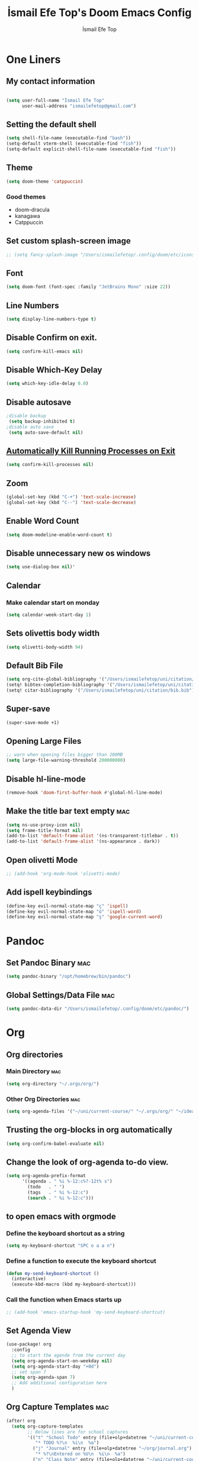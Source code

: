 #+title: İsmail Efe Top's Doom Emacs Config
#+AUTHOR: İsmail Efe Top
#+PROPERTY: header-args :tangle /Users/ismailefetop/.config/doom/config.el
#+auto_tangle: t
# first year in uni, mba2022

* One Liners
** My contact information
#+BEGIN_SRC emacs-lisp

(setq user-full-name "İsmail Efe Top"
      user-mail-address "ismailefetop@gmail.com")
#+END_SRC

** Setting the default shell
#+BEGIN_SRC emacs-lisp
(setq shell-file-name (executable-find "bash"))
(setq-default vterm-shell (executable-find "fish"))
(setq-default explicit-shell-file-name (executable-find "fish"))
#+END_SRC

** Theme
#+BEGIN_SRC emacs-lisp
(setq doom-theme 'catppuccin)
#+END_SRC

*** Good themes
- doom-dracula
- kanagawa
- Catppuccin

** Set custom splash-screen image
#+begin_src emacs-lisp
;; (setq fancy-splash-image "/Users/ismailefetop/.config/doom/etc/icons/Gruvbox_Emacs_Logo.png")
#+end_src

** Font
#+BEGIN_SRC emacs-lisp
(setq doom-font (font-spec :family "JetBrains Mono" :size 22))
#+END_SRC

** Line Numbers
#+BEGIN_SRC emacs-lisp
(setq display-line-numbers-type t)
#+END_SRC

** Disable Confirm on exit.
#+BEGIN_SRC emacs-lisp
(setq confirm-kill-emacs nil)
#+END_SRC

** Disable Which-Key Delay
#+begin_src emacs-lisp
(setq which-key-idle-delay 0.0)
#+end_src

** Disable autosave
#+BEGIN_SRC emacs-lisp
;disable backup
 (setq backup-inhibited t)
;disable auto save
 (setq auto-save-default nil)
#+END_SRC

** [[https://emacsredux.com/blog/2020/07/18/automatically-kill-running-processes-on-exit/][Automatically Kill Running Processes on Exit]]
#+begin_src emacs-lisp
(setq confirm-kill-processes nil)
#+end_src

** Zoom
#+BEGIN_SRC emacs-lisp
(global-set-key (kbd "C-+") 'text-scale-increase)
(global-set-key (kbd "C--") 'text-scale-decrease)
#+END_SRC

** Enable Word Count
#+begin_src emacs-lisp
(setq doom-modeline-enable-word-count t)
#+end_src

** Disable unnecessary new os windows
#+begin_src emacs-lisp
(setq use-dialog-box nil)'
#+end_src

** Calendar
*** Make calendar start on monday
#+begin_src emacs-lisp
(setq calendar-week-start-day 1)
#+end_src

** Sets olivettis body width
#+BEGIN_SRC emacs-lisp
(setq olivetti-body-width 94)
#+END_SRC

** Default Bib File
#+begin_src emacs-lisp
(setq org-cite-global-bibliography '("/Users/ismailefetop/uni/citation/bib.bib"))
(setq! bibtex-completion-bibliography '("/Users/ismailefetop/uni/citation/bib.bib"))
(setq! citar-bibliography '("/Users/ismailefetop/uni/citation/bib.bib"))
#+end_src

** Super-save
#+begin_src emacs-lisp
(super-save-mode +1)
#+end_src

** Opening Large Files
#+begin_src emacs-lisp
;; warn when opening files bigger than 200MB
(setq large-file-warning-threshold 200000000)
#+end_src

** Disable hl-line-mode
#+begin_src emacs-lisp
(remove-hook 'doom-first-buffer-hook #'global-hl-line-mode)
#+end_src

** Make the title bar text empty :mac:
#+begin_src emacs-lisp
(setq ns-use-proxy-icon nil)
(setq frame-title-format nil)
(add-to-list 'default-frame-alist '(ns-transparent-titlebar . t))
(add-to-list 'default-frame-alist '(ns-appearance . dark))
#+end_src

** Open olivetti Mode
#+begin_src emacs-lisp
;; (add-hook 'org-mode-hook 'olivetti-mode)
#+end_src

** Add ispell keybindings
#+begin_src emacs-lisp
(define-key evil-normal-state-map "ç" 'ispell)
(define-key evil-normal-state-map "ö" 'ispell-word)
(define-key evil-normal-state-map "ş" 'google-current-word)
#+end_src
* Pandoc
** Set Pandoc Binary :mac:
#+BEGIN_SRC emacs-lisp
(setq pandoc-binary "/opt/homebrew/bin/pandoc")
#+END_SRC

** Global Settings/Data File :mac:
#+begin_src emacs-lisp
(setq pandoc-data-dir "/Users/ismailefetop/.config/doom/etc/pandoc/")
#+end_src

* Org
** Org directories
*** Main Directory :mac:
#+BEGIN_SRC emacs-lisp
(setq org-directory "~/.orgs/org/")
#+END_SRC

*** Other Org Directories :mac:
#+BEGIN_SRC emacs-lisp
(setq org-agenda-files '("~/uni/current-course/" "~/.orgs/org/" "~/ideas/" "/Users/ismailefetop/Library/Mobile Documents/com~apple~CloudDocs/org/"))
#+END_SRC

** Trusting the org-blocks in org automatically
#+BEGIN_SRC emacs-lisp
(setq org-confirm-babel-evaluate nil)
#+END_SRC
** Change the look of org-agenda to-do view.
#+begin_src emacs-lisp
(setq org-agenda-prefix-format
      '((agenda . " %i %-12:c%?-12t% s")
        (todo   . " ")
        (tags   . " %i %-12:c")
        (search . " %i %-12:c")))
#+end_src
** to open emacs with orgmode
*** Define the keyboard shortcut as a string
#+BEGIN_SRC emacs-lisp
(setq my-keyboard-shortcut "SPC o a a n")
#+END_SRC

*** Define a function to execute the keyboard shortcut
#+BEGIN_SRC emacs-lisp
(defun my-send-keyboard-shortcut ()
  (interactive)
  (execute-kbd-macro (kbd my-keyboard-shortcut)))
#+END_SRC

*** Call the function when Emacs starts up
#+BEGIN_SRC emacs-lisp
;; (add-hook 'emacs-startup-hook 'my-send-keyboard-shortcut)
#+END_SRC

** Set Agenda View
#+BEGIN_SRC emacs-lisp
(use-package! org
  :config
  ;; to start the agende from the current day
  (setq org-agenda-start-on-weekday nil)
  (setq org-agenda-start-day "+0d")
  ;; set span 7
  (setq org-agenda-span 7)
  ;; Add additional configuration here
  )
#+END_SRC

** Org Capture Templates :mac:
#+begin_src emacs-lisp
(after! org
  (setq org-capture-templates
        ;; Below lines are for school captures
        '(("t" "School Todo" entry (file+olp+datetree "~/uni/current-course/todo.org")
           "* TODO %?\n  %i\n  %a")
          ("j" "Journal" entry (file+olp+datetree "~/org/journal.org")
           "* %?\nEntered on %U\n  %i\n  %a")
          ("n" "Class Note" entry (file+olp+datetree "~/uni/current-course/notes/%A.org")
           "* %?\nEntered on %U\n  %i\n  %a")
          ;; Below lines are for org-chef
          ("c" "Cookbook" entry (file "~/ideas/recipes/cookbook.org")
           "%(org-chef-get-recipe-from-url)"
           :empty-lines 1)
          ("m" "Manual Cookbook" entry (file "~/ideas/recipes/cookbook.org")
           "* %^{Recipe title: }\n  :PROPERTIES:\n  :source-url:\n  :servings:\n  :prep-time:\n  :cook-time:\n  :ready-in:\n  :END:\n** Ingredients\n   %?\n** Directions\n\n"))))

#+end_src
** Org Auto Tangle
#+BEGIN_SRC emacs-lisp
   (require 'org-auto-tangle)

(add-hook 'org-mode-hook 'org-auto-tangle-mode)
#+END_SRC
* Functions
** Google this word
#+begin_src emacs-lisp
;; below code is fixed by u/Aminumbra
(defun google-current-word ()
  "Search the current word on Google using browse-url."
  (interactive)
  (let ((word (thing-at-point 'word)))
    (if word
        (browse-url (concat "https://www.google.com/search?q=" word))
      (message "No word found at point."))))
#+end_src
** Copy Path Function :mac:
#+BEGIN_SRC emacs-lisp
(defun open-finder-and-copy-path ()
  "Open Finder and copy the selected file's path."
  (interactive)
  (let ((file-path (read-file-name "Select a file: ")))
    (kill-new file-path)
    (message "Copied file path: %s" file-path)
    (start-process "finder" nil "open" "-R" file-path)))
(defun close-all-buffers ()
(interactive)
  (mapc 'kill-buffer (buffer-list)))
#+END_SRC
** Reading Mode
#+begin_src emacs-lisp
(defun efe/reading-mode ()
  "Toggle reading mode."
  (interactive)
  (hide-mode-line-mode +1)
  ;; (load-theme 'kanagawa)
  (olivetti-mode)
  ;; (setq hl-line-mode nil)
  (menu-bar--display-line-numbers-mode-none))
(global-set-key (kbd "C-ö") 'efe/reading-mode)

#+end_src
** Undo Reading Mode
#+begin_src emacs-lisp
(defun efe/undo-reading-mode ()
  "undo reading mode."
  (interactive)
  ;; (disable-theme 'kanagawa)

  ;; (load-theme 'doom-dracula t)

  (hide-mode-line-mode -1)
  (setq olivetti-mode nil)
  ;; (setq hl-line-mode t)
  (menu-bar--display-line-numbers-mode-absolute))
(global-set-key (kbd "C-ç") 'efe/undo-reading-mode)
#+end_src

#+RESULTS:
: efe/undo-reading-mode

** Export to docx
#+begin_src emacs-lisp
(defun efe/export-to-docx ()
  "Output to docx using pandoc-mode"
  (interactive)
  (pandoc-mode)
  (execute-kbd-macro (kbd "C-c / O W d b b r"))
  (setq pandoc-mode nil)
  )
#+end_src
** Blog Html Insert
#+begin_src emacs-lisp
(defun insert-html-blog-template ()
  "Inserts HTML_HEAD lines at the first empty line and html code at the end of the buffer."
  (interactive)
  (save-excursion
    (goto-char (point-min))
    (let ((empty-line (progn (re-search-forward "^$" nil t) (point))))
      (goto-char empty-line)
      (insert "\n#+HTML_HEAD: <link rel=\"webmention\" href=\"https://webmention.io/ismailefe.org/webmention\" />\n")
      (insert "#+HTML_HEAD: <link rel=\"stylesheet\" type=\"text/css\" href=\"/templates/style.css\" />\n")
      (insert "#+HTML_HEAD: <link rel=\"apple-touch-icon\" sizes=\"180x180\" href=\"/favicon/apple-touch-icon.png\">\n")
      (insert "#+HTML_HEAD: <link rel=\"icon\" type=\"image/png\" sizes=\"32x32\" href=\"/favicon/favicon-32x32.png\">\n")
      (insert "#+HTML_HEAD: <link rel=\"icon\" type=\"image/png\" sizes=\"16x16\" href=\"/favicon/favicon-16x16.png\">\n")
      (insert "#+HTML_HEAD: <link rel=\"manifest\" href=\"/favicon/site.webmanifest\">\n")))
  (goto-char (point-max))
  (insert "\n\n")
  (insert "#+BEGIN_EXPORT html\n")
  (insert "<div class=\"bottom-header\">\n")
  (insert "  <a class=\"bottom-header-link\" href=\"/\">Home</a>\n")
  (insert "  <a href=\"mailto:ismailefetop@gmail.com\" class=\"bottom-header-link\">Mail Me</a>\n")
  (insert "  <a class=\"bottom-header-link\" href=\"/feed.xml\" target=\"_blank\">RSS</a>\n")
  (insert "  <a class=\"bottom-header-link\" href=\"https://github.com/Ektaynot/ismailefe_org\" target=\"_blank\">Source</a>\n")
  (insert "</div>\n")
  (insert "<div class=\"firechickenwebring\">\n")
  (insert "  <a href=\"https://firechicken.club/efe/prev\">←</a>\n")
  (insert "  <a href=\"https://firechicken.club\">🔥⁠🐓</a>\n")
  (insert "  <a href=\"https://firechicken.club/efe/next\">→</a>\n")
  (insert "</div>\n")
  (insert "#+END_EXPORT\n"))

#+end_src

** Term2anki
#+begin_src emacs-lisp
(defun term2anki (file)
  (interactive "FExport notes to: ")
  (let ((regex (rx bol (in "+-") " " (group (1+ nonl)) ": " (group (1+ nonl))))
        (buf (find-file-noselect file))
        (output ""))
    (save-excursion
      (goto-char (point-min))
      (while (re-search-forward regex nil t)
        (setq output (concat output (format "%s;%s\n" (match-string 1)
                                            (match-string 2)))))
      (with-current-buffer buf
        (erase-buffer)
        (insert output)
        (save-buffer))
      (kill-buffer buf)
      (message "Export done."))))
#+end_src
* Snippet Templates
** Week Templates
#+begin_src emacs-lisp
(set-file-template! "\\.org$" :trigger "__orgtemplate.org" :mode 'org-mode)
#+end_src

* Defaults
** Email Client
#+BEGIN_SRC emacs-lisp
(setq browse-url-mailto-function 'browse-url-generic)
(setq browse-url-generic-program "open")
#+END_SRC
** Openwith Defaults :mac:
#+BEGIN_SRC emacs-lisp
(require 'openwith)
(openwith-mode t)
(setq openwith-associations
      '(("\\.pdf\\'" "open" (file))
        ("\\.docx\\'" "open" (file))
        ("\\.psd\\'" "open" (file))
        ;;("\\.jpeg\\'" "open" (file))
        ;;("\\.jpg\\'" "open" (file))
        ;;("\\.png\\'" "open" (file))
        ("\\.pptx\\'" "open" (file))
        ("\\.epub\\'" "open" (file))
        ;; ("\\.svg\\'" "open" (file))
        ("\\.gif\\'" "open" (file))
        ;; Add more image formats as needed
        ))
#+END_SRC

* Dictionary Servers
** Merriam-Webster Thesaurus
#+BEGIN_SRC emacs-lisp
(use-package! mw-thesaurus
  :defer t
  :commands mw-thesaurus-lookup-dwim
  :hook (mw-thesaurus-mode . variable-pitch-mode)
  :config
  (map! :map mw-thesaurus-mode-map [remap evil-record-macro] #'mw-thesaurus--quit)

  ;; window on the right side
  (add-to-list
   'display-buffer-alist
   `(,mw-thesaurus-buffer-name
     (display-buffer-reuse-window
      display-buffer-in-direction)
     (direction . right)
     (window . root)
     (window-width . 0.3))))
#+END_SRC

** Emacs Dictionary
#+begin_src emacs-lisp
(setq dictionary-server "dict.org")
#+end_src
* After Save hook
#+begin_src emacs-lisp
(add-hook 'after-save-hook
          'executable-make-buffer-file-executable-if-script-p)
#+end_src
* Garbage collection
#+BEGIN_SRC emacs-lisp
(after! gcmh
  (setq gcmh-high-cons-threshold (* 64 1048576)))
#+END_SRC
* Make emacs silent
#+begin_src emacs-lisp
(setq byte-compile-warnings '(not obsolete))
(setq warning-suppress-log-types '((comp) (bytecomp)))
(setq native-comp-async-report-warnings-errors 'silent)
(setq inhibit-startup-echo-area-message (user-login-name))
(setq visible-bell t)
(setq ring-bell-function 'ignore)
(setq set-message-beep 'silent)
#+end_src
* Presentation
** Make images adjust to width
#+begin_src emacs-lisp
(setq org-image-actual-width nil)
#+end_src
** bi"u
* Startup
** Maximize on startup using Rectangle :mac:
#+begin_src emacs-lisp
;; Requires the mac app Rectangle to function.
(defun rectangle-maximize ()
  "Execute a shell command when Emacs starts."
  (call-process-shell-command "open -g 'rectangle://execute-action?name=maximize'" nil 0))

;; Add the function to the Emacs startup hook
(add-hook 'emacs-startup-hook 'rectangle-maximize)
#+end_src
* Notes for myself
** Doom Doctor warnings.
*** ! The installed ripgrep binary was not built with support for PCRE lookaheads.
#+begin_src shell :tangle no
  brew uninstall ripgrep
  brew install rust
  cargo install --features pcre2 ripgrep
#+end_src

*** ! The installed grep binary was not built with support for PCRE lookaheads.
#+begin_src shell :tangle no
brew install grep
# In .zshrc/.bashrc
if [ -d "$(brew --prefix)/opt/grep/libexec/gnubin" ]; then
    PATH="$(brew --prefix)/opt/grep/libexec/gnubin:$PATH"
fi
#+end_src

*** :lang sh ! Couldn't find shellcheck. Shell script linting will not work
#+begin_src shell :tangle no
   npm install -g marked
   brew install shellcheck
#+end_src

** to make latex and latex export work the code snippet below have to be excuted
# thanks to https://tex.stackexchange.com/a/385125

#+begin_src shell :tangle no
brew install basictex
cd /Library/TeX/texbin
sudo tlmgr update --self
sudo tlmgr install wrapfig
sudo tlmgr install marvosym
sudo tlmgr install wasysym
sudo tlmgr install capt-of
sudo tlmgr instal dvipng
sudo tlmgr instal soul
#+end_src

** to save window site(causes graphical errors)
#+BEGIN_SRC emacs-lisp :tangle no
  ;; remember window position
  (desktop-save-mode 1)
#+end_src
** Disabling tilde outside of doom emacs
#+begin_src emacs-lisp :tangle no
(remove-hook 'text-mode-hook #'vi-tilde-fringe-mode)
(remove-hook 'doom-first-buffer-hook #'global-vi-tilde-fringe-mode)
#+end_src

** Using emacs-plus
*** Installing
#+begin_src shell :tangle no
brew tap d12frosted/emacs-plus
brew install emacs-plus --with-native-comp --with-imagemagick --with-retro-emacs-logo-icon
#+end_src
*** Background service
#+begin_src shell :tangle no
#To start d12frosted/emacs-plus/emacs-plus@29 now and restart at login:

brew services start d12frosted/emacs-plus/emacs-plus@29

#Or, if you don't want/need a background service you can just run:

/opt/homebrew/opt/emacs-plus@29/bin/emacs =fg-daemon
#+end_src
** To only show todo list on custom agenda
#+begin_src emacs-lisp :tangle no
(setq org-agenda-custom-commands
      '(("n" "Agenda and all TODOs"
        ((alltodo "")
         ))))
#+end_src

* Testing
#+begin_src emacs-lisp
#+end_src


